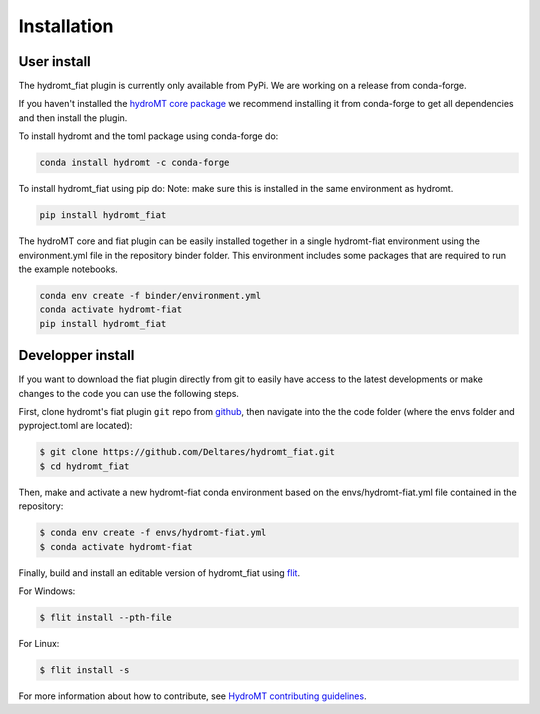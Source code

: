 Installation
============

User install
------------

The hydromt_fiat plugin is currently only available from PyPi.
We are working on a release from conda-forge. 

If you haven't installed the `hydroMT core package <https://github.com/Deltares/hydromt>`_ 
we recommend installing it from conda-forge to get all dependencies and then install the plugin. 

To install hydromt and the toml package using conda-forge do:

.. code-block:: console

  conda install hydromt -c conda-forge

To install hydromt_fiat using pip do:
Note: make sure this is installed in the same environment as hydromt.

.. code-block:: console

  pip install hydromt_fiat

The hydroMT core and fiat plugin can be easily installed together in a single hydromt-fiat environment 
using the environment.yml file in the repository binder folder. This environment includes some packages that are 
required to run the example notebooks.

.. code-block:: console

  conda env create -f binder/environment.yml
  conda activate hydromt-fiat
  pip install hydromt_fiat


Developper install
------------------
If you want to download the fiat plugin directly from git to easily have access to the latest developments or 
make changes to the code you can use the following steps.

First, clone hydromt's fiat plugin ``git`` repo from
`github <https://github.com/Deltares/hydromt_fiat>`_, then navigate into the 
the code folder (where the envs folder and pyproject.toml are located):

.. code-block:: console

    $ git clone https://github.com/Deltares/hydromt_fiat.git
    $ cd hydromt_fiat

Then, make and activate a new hydromt-fiat conda environment based on the envs/hydromt-fiat.yml
file contained in the repository:

.. code-block:: console

    $ conda env create -f envs/hydromt-fiat.yml
    $ conda activate hydromt-fiat

Finally, build and install an editable version of hydromt_fiat using `flit <https://flit.readthedocs.io/en/latest/>`_.

For Windows:

.. code-block:: console

    $ flit install --pth-file

For Linux:

.. code-block:: console

    $ flit install -s

For more information about how to contribute, see `HydroMT contributing guidelines <https://hydromt.readthedocs.io/en/latest/contributing.html>`_.
